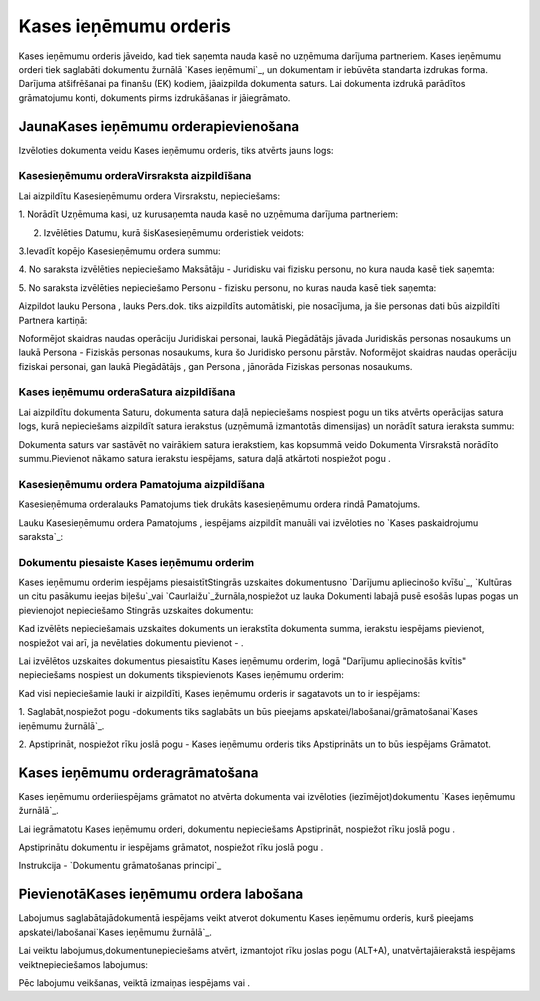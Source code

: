 .. 350 ==========================Kases ieņēmumu orderis========================== 


Kases ieņēmumu orderis jāveido, kad tiek saņemta nauda kasē no
uzņēmuma darījuma partneriem. Kases ieņēmumu orderi tiek saglabāti
dokumentu žurnālā `Kases ieņēmumi`_, un dokumentam ir iebūvēta
standarta izdrukas forma. Darījuma atšifrēšanai pa finanšu (EK)
kodiem, jāaizpilda dokumenta saturs. Lai dokumenta izdrukā parādītos
grāmatojumu konti, dokuments pirms izdrukāšanas ir jāiegrāmato.


JaunaKases ieņēmumu orderapievienošana
``````````````````````````````````````

Izvēloties dokumenta veidu Kases ieņēmumu orderis, tiks atvērts jauns
logs:






Kasesieņēmumu orderaVirsraksta aizpildīšana
+++++++++++++++++++++++++++++++++++++++++++



Lai aizpildītu Kasesieņēmumu ordera Virsrakstu, nepieciešams:



1. Norādīt Uzņēmuma kasi, uz kurusaņemta nauda kasē no uzņēmuma
darījuma partneriem:







2. Izvēlēties Datumu, kurā šisKasesieņēmumu orderistiek veidots:







3.Ievadīt kopējo Kasesieņēmumu ordera summu:







4. No saraksta izvēlēties nepieciešamo Maksātāju - Juridisku vai
fizisku personu, no kura nauda kasē tiek saņemta:







5. No saraksta izvēlēties nepieciešamo Personu - fizisku personu, no
kuras nauda kasē tiek saņemta:







Aizpildot lauku Persona , lauks Pers.dok. tiks aizpildīts automātiski,
pie nosacījuma, ja šie personas dati būs aizpildīti Partnera kartiņā:







Noformējot skaidras naudas operāciju Juridiskai personai, laukā
Piegādātājs jāvada Juridiskās personas nosaukums un laukā Persona -
Fiziskās personas nosaukums, kura šo Juridisko personu pārstāv.
Noformējot skaidras naudas operāciju fiziskai personai, gan laukā
Piegādātājs , gan Persona , jānorāda Fiziskas personas nosaukums.


Kases ieņēmumu orderaSatura aizpildīšana
++++++++++++++++++++++++++++++++++++++++

Lai aizpildītu dokumenta Saturu, dokumenta satura daļā nepieciešams
nospiest pogu un tiks atvērts operācijas satura logs, kurā
nepieciešams aizpildīt satura ierakstus (uzņēmumā izmantotās
dimensijas) un norādīt satura ieraksta summu:







Dokumenta saturs var sastāvēt no vairākiem satura ierakstiem, kas
kopsummā veido Dokumenta Virsrakstā norādīto summu.Pievienot nākamo
satura ierakstu iespējams, satura daļā atkārtoti nospiežot pogu .


Kasesieņēmumu ordera Pamatojuma aizpildīšana
++++++++++++++++++++++++++++++++++++++++++++


Kasesieņēmuma orderalauks Pamatojums tiek drukāts kasesieņēmumu ordera
rindā Pamatojums.

Lauku Kasesieņēmumu ordera Pamatojums , iespējams aizpildīt manuāli
vai izvēloties no `Kases paskaidrojumu saraksta`_:








Dokumentu piesaiste Kases ieņēmumu orderim
++++++++++++++++++++++++++++++++++++++++++



Kases ieņēmumu orderim iespējams piesaistītStingrās uzskaites
dokumentusno `Darījumu apliecinošo kvīšu`_, `Kultūras un citu pasākumu
ieejas biļešu`_vai `Caurlaižu`_žurnāla,nospiežot uz lauka Dokumenti
labajā pusē esošās lupas pogas un pievienojot nepieciešamo Stingrās
uzskaites dokumentu:







Kad izvēlēts nepieciešamais uzskaites dokuments un ierakstīta
dokumenta summa, ierakstu iespējams pievienot, nospiežot vai arī, ja
nevēlaties dokumentu pievienot - .



Lai izvēlētos uzskaites dokumentus piesaistītu Kases ieņēmumu orderim,
logā "Darījumu apliecinošās kvītis" nepieciešams nospiest un dokuments
tikspievienots Kases ieņēmumu orderim:







Kad visi nepieciešamie lauki ir aizpildīti, Kases ieņēmumu orderis ir
sagatavots un to ir iespējams:

1. Saglabāt,nospiežot pogu -dokuments tiks saglabāts un būs pieejams
apskatei/labošanai/grāmatošanai`Kases ieņēmumu žurnālā`_.

2. Apstiprināt, nospiežot rīku joslā pogu - Kases ieņēmumu orderis
tiks Apstiprināts un to būs iespējams Grāmatot.


Kases ieņēmumu orderagrāmatošana
````````````````````````````````

Kases ieņēmumu orderiiespējams grāmatot no atvērta dokumenta vai
izvēloties (iezīmējot)dokumentu `Kases ieņēmumu žurnālā`_.

Lai iegrāmatotu Kases ieņēmumu orderi, dokumentu nepieciešams
Apstiprināt, nospiežot rīku joslā pogu .

Apstiprinātu dokumentu ir iespējams grāmatot, nospiežot rīku joslā
pogu .



Instrukcija - `Dokumentu grāmatošanas principi`_


PievienotāKases ieņēmumu ordera labošana
````````````````````````````````````````

Labojumus saglabātajādokumentā iespējams veikt atverot dokumentu Kases
ieņēmumu orderis, kurš pieejams apskatei/labošanai`Kases ieņēmumu
žurnālā`_.

Lai veiktu labojumus,dokumentunepieciešams atvērt, izmantojot rīku
joslas pogu (ALT+A), unatvērtajāierakstā iespējams veiktnepieciešamos
labojumus:








Pēc labojumu veikšanas, veiktā izmaiņas iespējams vai .

 